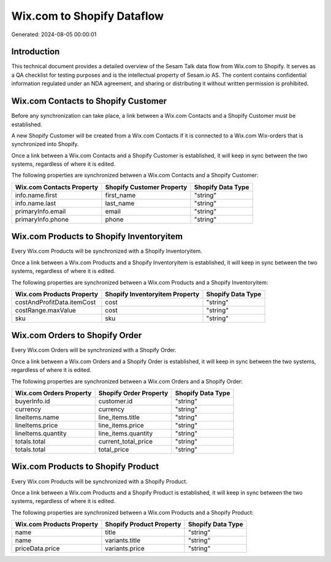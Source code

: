 ===========================
Wix.com to Shopify Dataflow
===========================

Generated: 2024-08-05 00:00:01

Introduction
------------

This technical document provides a detailed overview of the Sesam Talk data flow from Wix.com to Shopify. It serves as a QA checklist for testing purposes and is the intellectual property of Sesam.io AS. The content contains confidential information regulated under an NDA agreement, and sharing or distributing it without written permission is prohibited.

Wix.com Contacts to Shopify Customer
------------------------------------
Before any synchronization can take place, a link between a Wix.com Contacts and a Shopify Customer must be established.

A new Shopify Customer will be created from a Wix.com Contacts if it is connected to a Wix.com Wix-orders that is synchronized into Shopify.

Once a link between a Wix.com Contacts and a Shopify Customer is established, it will keep in sync between the two systems, regardless of where it is edited.

The following properties are synchronized between a Wix.com Contacts and a Shopify Customer:

.. list-table::
   :header-rows: 1

   * - Wix.com Contacts Property
     - Shopify Customer Property
     - Shopify Data Type
   * - info.name.first
     - first_name
     - "string"
   * - info.name.last
     - last_name
     - "string"
   * - primaryInfo.email
     - email
     - "string"
   * - primaryInfo.phone
     - phone
     - "string"


Wix.com Products to Shopify Inventoryitem
-----------------------------------------
Every Wix.com Products will be synchronized with a Shopify Inventoryitem.

Once a link between a Wix.com Products and a Shopify Inventoryitem is established, it will keep in sync between the two systems, regardless of where it is edited.

The following properties are synchronized between a Wix.com Products and a Shopify Inventoryitem:

.. list-table::
   :header-rows: 1

   * - Wix.com Products Property
     - Shopify Inventoryitem Property
     - Shopify Data Type
   * - costAndProfitData.itemCost
     - cost
     - "string"
   * - costRange.maxValue
     - cost
     - "string"
   * - sku
     - sku
     - "string"


Wix.com Orders to Shopify Order
-------------------------------
Every Wix.com Orders will be synchronized with a Shopify Order.

Once a link between a Wix.com Orders and a Shopify Order is established, it will keep in sync between the two systems, regardless of where it is edited.

The following properties are synchronized between a Wix.com Orders and a Shopify Order:

.. list-table::
   :header-rows: 1

   * - Wix.com Orders Property
     - Shopify Order Property
     - Shopify Data Type
   * - buyerInfo.id
     - customer.id
     - "string"
   * - currency
     - currency
     - "string"
   * - lineItems.name
     - line_items.title
     - "string"
   * - lineItems.price
     - line_items.price
     - "string"
   * - lineItems.quantity
     - line_items.quantity
     - "string"
   * - totals.total
     - current_total_price
     - "string"
   * - totals.total
     - total_price
     - "string"


Wix.com Products to Shopify Product
-----------------------------------
Every Wix.com Products will be synchronized with a Shopify Product.

Once a link between a Wix.com Products and a Shopify Product is established, it will keep in sync between the two systems, regardless of where it is edited.

The following properties are synchronized between a Wix.com Products and a Shopify Product:

.. list-table::
   :header-rows: 1

   * - Wix.com Products Property
     - Shopify Product Property
     - Shopify Data Type
   * - name
     - title
     - "string"
   * - name
     - variants.title
     - "string"
   * - priceData.price
     - variants.price
     - "string"

